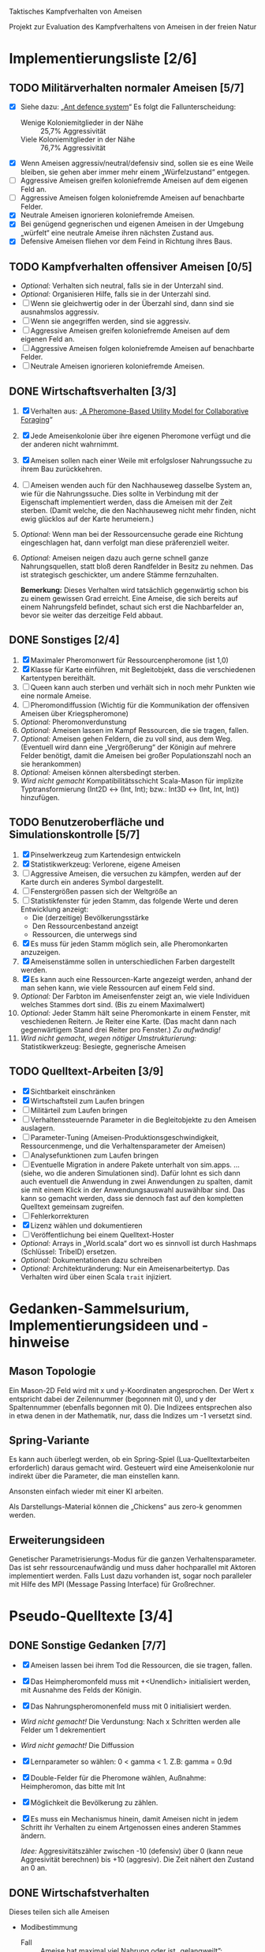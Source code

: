 Taktisches Kampfverhalten von Ameisen

Projekt zur Evaluation des Kampfverhaltens von Ameisen in der freien Natur

* Implementierungsliste [2/6]
** TODO Militärverhalten normaler Ameisen [5/7]
 + [X] Siehe dazu: „[[/home/kairos/Daten/Universit%C3%A4t/K%C3%BCnstliche%20Intelligenz/Agentes%20Inteligentes%20y%20Sistemas%20Multiagente/%C3%9Cbungsbetrieb/Abschlussprojekt/Literatur%20die%20wirklich%20verwendet%20wird/Ant%20defence%20system:%20A%20mechanism%20organizing%20individual%20responses%20into%20efficient%20collective%20behavior%20-%202001.pdf][Ant defence system]]“ Es folgt die Fallunterscheidung:
   - Wenige Koloniemitglieder in der Nähe :: 25,7% Aggressivität
   - Viele Koloniemitglieder in der Nähe :: 76,7% Aggressivität
 + [X] Wenn Ameisen aggressiv/neutral/defensiv sind, sollen sie es eine Weile bleiben, sie gehen aber immer mehr einem
   „Würfelzustand“ entgegen.
 + [ ] Aggressive Ameisen greifen koloniefremde Ameisen auf dem eigenen Feld an.
 + [ ] Aggressive Ameisen folgen koloniefremde Ameisen auf benachbarte Felder.
 + [X] Neutrale Ameisen ignorieren koloniefremde Ameisen.
 + [X] Bei genügend gegnerischen und eigenen Ameisen in der Umgebung „würfelt“ eine neutrale Ameise ihren nächsten
   Zustand aus.
 + [X] Defensive Ameisen fliehen vor dem Feind in Richtung ihres Baus.
   
** TODO Kampfverhalten offensiver Ameisen [0/5]
 + /Optional:/ Verhalten sich neutral, falls sie in der Unterzahl sind.
 + /Optional:/ Organisieren Hilfe, falls sie in der Unterzahl sind.
 + [ ] Wenn sie gleichwertig oder in der Überzahl sind, dann sind sie ausnahmslos aggressiv.
 + [ ] Wenn sie angegriffen werden, sind sie aggressiv.
 + [ ] Aggressive Ameisen greifen koloniefremde Ameisen auf dem eigenen Feld an.
 + [ ] Aggressive Ameisen folgen koloniefremde Ameisen auf benachbarte Felder.
 + [ ] Neutrale Ameisen ignorieren koloniefremde Ameisen.
** DONE Wirtschaftsverhalten [3/3]
 1) [X] Verhalten aus: „[[/home/kairos/Daten/Universit%C3%A4t/K%C3%BCnstliche%20Intelligenz/Agentes%20Inteligentes%20y%20Sistemas%20Multiagente/%C3%9Cbungsbetrieb/Abschlussprojekt/Literatur%20die%20wirklich%20verwendet%20wird/A%20Pheromone-Based%20Utility%20Model%20for%20Collaborative%20Foraging%20-%202003.pdf][A Pheromone-Based Utility Model for Collaborative Foraging]]“
 2) [X] Jede Ameisenkolonie über ihre eigenen Pheromone verfügt und die der anderen nicht wahrnimmt.
 3) [X] Ameisen sollen nach einer Weile mit erfolgsloser Nahrungssuche zu ihrem Bau zurückkehren.
 4) [ ] Ameisen wenden auch für den Nachhauseweg dasselbe System an, wie für die Nahrungssuche. Dies sollte in
    Verbindung mit der Eigenschaft implementiert werden, dass die Ameisen mit der Zeit sterben. (Damit welche, die den
    Nachhauseweg nicht mehr finden, nicht ewig glücklos auf der Karte herumeiern.)
 5) /Optional:/ Wenn man bei der Ressourcensuche gerade eine Richtung eingeschlagen hat, dann verfolgt man diese
    präferenziell weiter.
 6) /Optional:/ Ameisen neigen dazu auch gerne schnell ganze Nahrungsquellen, statt bloß deren Randfelder in Besitz zu
    nehmen. Das ist strategisch geschickter, um andere Stämme fernzuhalten.

   *Bemerkung:* Dieses Verhalten wird tatsächlich gegenwärtig schon bis zu einem gewissen Grad erreicht. Eine Ameise,
    die sich bereits auf einem Nahrungsfeld befindet, schaut sich erst die Nachbarfelder an, bevor sie weiter das
    derzeitige Feld abbaut.

** DONE Sonstiges [2/4]
 1) [X] Maximaler Pheromonwert für Ressourcenpheromone (ist 1,0)
 2) [X] Klasse für Karte einführen, mit Begleitobjekt, dass die verschiedenen Kartentypen bereithält.
 3) [ ] Queen kann auch sterben und verhält sich in noch mehr Punkten wie eine normale Ameise.
 4) [ ] Pheromondiffussion (Wichtig für die Kommunikation der offensiven Ameisen über Kriegspheromone)
 5) /Optional:/ Pheromonverdunstung
 6) /Optional:/ Ameisen lassen im Kampf Ressourcen, die sie tragen, fallen.
 7) /Optional:/ Ameisen gehen Feldern, die zu voll sind, aus dem Weg. (Eventuell wird dann eine „Vergrößerung“ der
    Königin auf mehrere Felder benötigt, damit die Ameisen bei großer Populationszahl noch an sie herankommen)
 8) /Optional:/ Ameisen können altersbedingt sterben.
 9) /Wird nicht gemacht/ Kompatibilitätsschicht Scala-Mason für implizite Typtransformierung (Int2D <-> (Int, Int); bzw.: Int3D <-> (Int,
    Int, Int)) hinzufügen.

** TODO Benutzeroberfläche und Simulationskontrolle [5/7]
 1) [X] Pinselwerkzeug zum Kartendesign entwickeln
 2) [X] Statistikwerkzeug: Verlorene, eigene Ameisen
 3) [ ] Aggressive Ameisen, die versuchen zu kämpfen, werden auf der Karte durch ein anderes Symbol dargestellt.
 4) [ ] Fenstergrößen passen sich der Weltgröße an
 5) [ ] Statistikfenster für jeden Stamm, das folgende Werte und deren Entwicklung anzeigt:
    - Die (derzeitige) Bevölkerungsstärke
    - Den Ressourcenbestand anzeigt
    - Ressourcen, die unterwegs sind
 6) [X] Es muss für jeden Stamm möglich sein, alle Pheromonkarten anzuzeigen.
 7) [X] Ameisenstämme sollen in unterschiedlichen Farben dargestellt werden.
 8) [X] Es kann auch eine Ressourcen-Karte angezeigt werden, anhand der man sehen kann, wie viele Ressourcen auf einem
    Feld sind.
 9) /Optional:/ Der Farbton im Ameisenfenster zeigt an, wie viele Individuen welches Stammes dort sind. (Bis zu einem
    Maximalwert)
 10) /Optional:/ Jeder Stamm hält seine Pheromonkarte in einem Fenster, mit veschiedenen Reitern. Je Reiter eine
     Karte. (Das macht dann nach gegenwärtigem Stand drei Reiter pro Fenster.) /Zu aufwändig!/
 11) /Wird nicht gemacht, wegen nötiger Umstrukturierung:/ Statistikwerkzeug: Besiegte, gegnerische Ameisen

** TODO Quelltext-Arbeiten [3/9]
 + [X] Sichtbarkeit einschränken
 + [X] Wirtschaftsteil zum Laufen bringen
 + [ ] Militärteil zum Laufen bringen
 + [ ] Verhaltenssteuernde Parameter in die Begleitobjekte zu den Ameisen auslagern.
 + [ ] Parameter-Tuning (Ameisen-Produktionsgeschwindigkeit, Ressourcenmenge, und die Verhaltensparameter der Ameisen)
 + [ ] Analysefunktionen zum Laufen bringen
 + [ ] Eventuelle Migration in andere Pakete unterhalt von sim.apps. … (siehe, wo die anderen Simulationen sind).  Dafür
   lohnt es sich dann auch eventuell die Anwendung in zwei Anwendungen zu spalten, damit sie mit einem Klick in der
   Anwendungsauswahl auswählbar sind. Das kann so gemacht werden, dass sie dennoch fast auf den kompletten Quelltext
   gemeinsam zugreifen.
 + [ ] Fehlerkorrekturen
 + [X] Lizenz wählen und dokumentieren
 + [ ] Veröffentlichung bei einem Quelltext-Hoster
 + /Optional:/ Arrays in „World.scala“ dort wo es sinnvoll ist durch Hashmaps (Schlüssel: TribeID) ersetzen.
 + /Optional:/ Dokumentationen dazu schreiben
 + /Optional:/ Architekturänderung: Nur ein Ameisenarbeitertyp. Das Verhalten wird über einen Scala ~trait~ injiziert.


* Gedanken-Sammelsurium, Implementierungsideen und -hinweise
** Mason Topologie
Ein Mason-2D Feld wird mit x und y-Koordinaten angesprochen. Der Wert x entspricht dabei der Zeilennummer (begonnen mit
0), und y der Spaltennummer (ebenfalls begonnen mit 0). Die Indizees entsprechen also in etwa denen in der Mathematik,
nur, dass die Indizes um -1 versetzt sind.

** Spring-Variante
Es kann auch überlegt werden, ob ein Spring-Spiel (Lua-Quelltextarbeiten erforderlich) daraus gemacht wird. Gesteuert
wird eine Ameisenkolonie nur indirekt über die Parameter, die man einstellen kann.

Ansonsten einfach wieder mit einer KI arbeiten.

Als Darstellungs-Material können die „Chickens“ aus zero-k genommen werden.

** Erweiterungsideen
Genetischer Parametrisierungs-Modus für die ganzen Verhaltensparameter. Das ist sehr ressourcenaufwändig und muss daher
hochparallel mit Aktoren implementiert werden. Falls Lust dazu vorhanden ist, sogar noch paralleler mit Hilfe des MPI
(Message Passing Interface) für Großrechner.


* Pseudo-Quelltexte [3/4]
** DONE Sonstige Gedanken [7/7]
 + [X] Ameisen lassen bei ihrem Tod die Ressourcen, die sie tragen, fallen.
 + [X] Das Heimpheromonfeld muss mit +<Unendlich> initialisiert werden, mit Ausnahme des Felds der Königin.
 + [X] Das Nahrungspheromonenfeld muss mit 0 initialisiert werden.
 + /Wird nicht gemacht!/ Die Verdunstung: Nach x Schritten werden alle Felder um 1 dekrementiert
 + /Wird nicht gemacht!/ Die Diffussion
 + [X] Lernparameter so wählen: 0 < gamma < 1. Z.B: gamma = 0.9d
 + [X] Double-Felder für die Pheromone wählen, Außnahme: Heimpheromon, das bitte mit Int
 + [X] Möglichkeit die Bevölkerung zu zählen.
 + [X] Es muss ein Mechanismus hinein, damit Ameisen nicht in jedem Schritt ihr Verhalten zu einem Artgenossen eines
   anderen Stammes ändern.

   /Idee:/ Aggresivitätszähler zwischen -10 (defensiv) über 0 (kann neue Aggresivität berechnen) bis +10 (aggresiv). Die
   Zeit nähert den Zustand an 0 an.

** DONE Wirtschafstverhalten
Dieses teilen sich alle Ameisen
 * Modibestimmung
   + Fall :: Ameise hat maximal viel Nahrung oder ist „gelangweilt”:
     - Wahr :: ~Gehe nach Hause~
     - Falsch :: ~Suche nach Nahrung~

 * Gehe nach Hause
   + Fall :: Ameise ist schon zu Hause
     - Wahr :: Gibt etwaige Ressourcen an die Königin und verliere alle
               Langeweile beim Suchen von Ressourcen.
     - Falsch :: ~Folge Pheromonroute nach Hause~

 * Folge Pheromonroute nach Hause :: Ameise befindet sich gerade auf Position
      s. Sie nimmt immer den bisher optimalen Weg und passt nur die
      Nahrungspheromone an.
   + s' := Nachbarfeld mit größtem Heim-Pheromon
   + Ameise geht nach s'
   + ~Anpassung des Nahrungspheromonwerts der aktuellen Position~

 * Suche nach Nahrung :: Ameise befindet sich gerade auf Position s.
   + s' := Zielfeld. Mit gewisser Wkt. ist es das Feld mit der höchsten
     Nahrungspheromon-Rate. Ansonsten kann es irgendein anderes Feld sein. Diese
     Wahrscheinlichkeit hängt von der Explorationsrate ab.
   + Ameise geht nach s'
   + ~Anpassung des Nahrungspheromonwerts der aktuellen Position~
   + ~Anpassung des Heimheromonwerts der aktuellen Position~
   + ~Baue Ressourcen ab~

 * Anpassung des Nahrungspheromonwerts der aktuellen Position :: Die aktuelle
      Position ist s.
   + r(s) := Menge an Nahrung (= Wert des Feldes) auf diesem Feld
   + s' := Nachbarfeld von s, mit dem höchsten Nahrungspheromonenwert
   + NahrungsPhero(s) := r(s) + gamma * NahrungsPhero(s')

 * Anpassung des Heimpheromonwerts der aktuellen Position :: Die aktuelle
      Position ist s.
   + s' := Nachbarfeld, mit dem /geringsten/ Heimwert
   + HeimPhero(s) := min(HeimPhero(s), HeimPhero(s') + 1)

 * Baue Ressourcen ab :: Baut, wenn möglich, ressourcen ab. Wenn nicht, dann
      wird die Ameise etwas gelangweilter.
   + Fall :: Aktuelles Feld enthält Nahrung
     - Wahr :: Nahrung wird abgebaut und Langweilezähler auf den Maximalwert
               gesetzt.
     - Falsch :: Die Ameise wird etwas gelangweilter (Langweilezähler -= 1)
   
** DONE Kampfverhalten normaler Ameisen
 * Modibestimmung
 + Fall :: Feind in der Nähe?
   - Falsch :: ~Wirtschaftsverhalten~
   - Wahr :: ~Aggressiv sein?~

 * Aggressiv sein?
      Falls Ameise nicht aggressiv, geht sie mit bestimmter Wahrscheinlichkeit (abh. von Nahrungspheromonen)
      in den aggressiven Zustand

      Falls Ameise aggressiv (taktisches Verhalten)
        Verfolge den Feind. Ist er auf dem gleichen Feld, so greife ihn an

      Falls Ameise nicht aggressiv: ökonomisches Verhalten

** TODO Kampfverhalten aggressiver Ameisen
   /*
    TODO: Implementiere diesen Pseudocode
    Bemerkung: Die Ameise soll den Fall ausführen, der zuerst zutrifft.

      Fall 1: Feindliche Einheiten in der Nähe und in der Überzahl:
        Rufe weiträumig um Hilfe und
        wahre Distanz

      Fall 2: Feindliche Einheiten in der Nähe und in der Unterzahl
        Rufe nur eigene Einheiten im Umkreis herbei

      Fall 1: Andere Ameise schreit irgendwo um Hilfe
        Ameise lässt alles stehen und liegen und bewegt sich in Richtung Angriff
        Sie legt dabei keine Pheromonroute an

      Fall 2: Ameise hat vollen Rucksack
        Sie läuft in Richtung Königin. Sobald sie sich nahe genug bei ihr befindet, gibt sie die Fracht ab
        Pheromon wird abgegeben

    Fall 3:
    */
